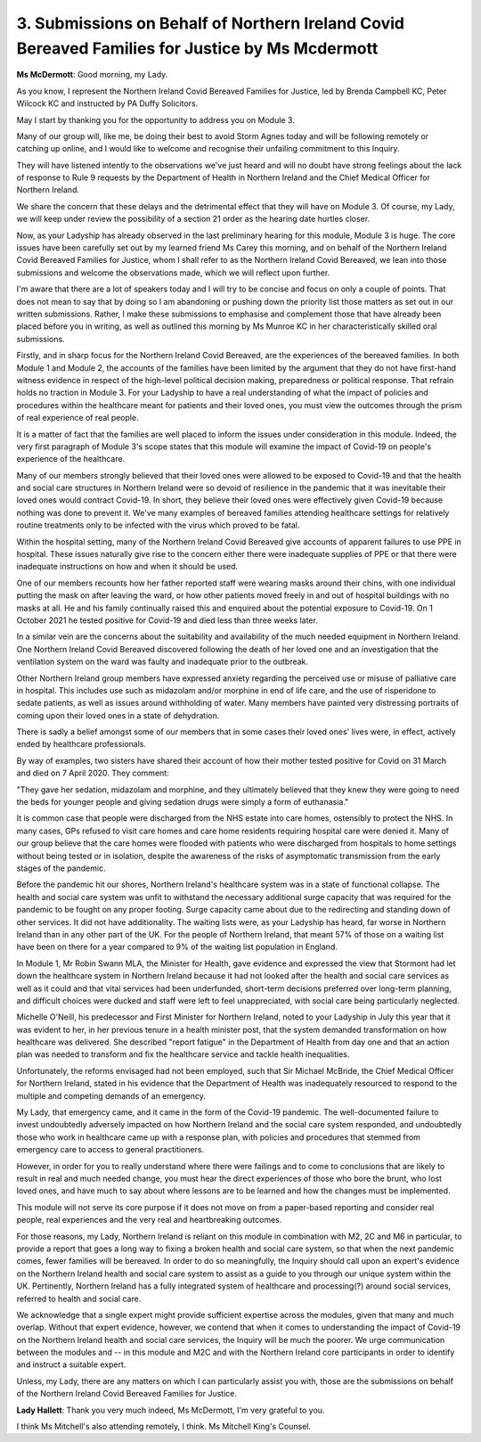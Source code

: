 3. Submissions on Behalf of Northern Ireland Covid Bereaved Families for Justice by Ms Mcdermott
=================================================================================================

**Ms McDermott**: Good morning, my Lady.

As you know, I represent the Northern Ireland Covid Bereaved Families for Justice, led by Brenda Campbell KC, Peter Wilcock KC and instructed by PA Duffy Solicitors.

May I start by thanking you for the opportunity to address you on Module 3.

Many of our group will, like me, be doing their best to avoid Storm Agnes today and will be following remotely or catching up online, and I would like to welcome and recognise their unfailing commitment to this Inquiry.

They will have listened intently to the observations we've just heard and will no doubt have strong feelings about the lack of response to Rule 9 requests by the Department of Health in Northern Ireland and the Chief Medical Officer for Northern Ireland.

We share the concern that these delays and the detrimental effect that they will have on Module 3. Of course, my Lady, we will keep under review the possibility of a section 21 order as the hearing date hurtles closer.

Now, as your Ladyship has already observed in the last preliminary hearing for this module, Module 3 is huge. The core issues have been carefully set out by my learned friend Ms Carey this morning, and on behalf of the Northern Ireland Covid Bereaved Families for Justice, whom I shall refer to as the Northern Ireland Covid Bereaved, we lean into those submissions and welcome the observations made, which we will reflect upon further.

I'm aware that there are a lot of speakers today and I will try to be concise and focus on only a couple of points. That does not mean to say that by doing so I am abandoning or pushing down the priority list those matters as set out in our written submissions. Rather, I make these submissions to emphasise and complement those that have already been placed before you in writing, as well as outlined this morning by Ms Munroe KC in her characteristically skilled oral submissions.

Firstly, and in sharp focus for the Northern Ireland Covid Bereaved, are the experiences of the bereaved families. In both Module 1 and Module 2, the accounts of the families have been limited by the argument that they do not have first-hand witness evidence in respect of the high-level political decision making, preparedness or political response. That refrain holds no traction in Module 3. For your Ladyship to have a real understanding of what the impact of policies and procedures within the healthcare meant for patients and their loved ones, you must view the outcomes through the prism of real experience of real people.

It is a matter of fact that the families are well placed to inform the issues under consideration in this module. Indeed, the very first paragraph of Module 3's scope states that this module will examine the impact of Covid-19 on people's experience of the healthcare.

Many of our members strongly believed that their loved ones were allowed to be exposed to Covid-19 and that the health and social care structures in Northern Ireland were so devoid of resilience in the pandemic that it was inevitable their loved ones would contract Covid-19. In short, they believe their loved ones were effectively given Covid-19 because nothing was done to prevent it. We've many examples of bereaved families attending healthcare settings for relatively routine treatments only to be infected with the virus which proved to be fatal.

Within the hospital setting, many of the Northern Ireland Covid Bereaved give accounts of apparent failures to use PPE in hospital. These issues naturally give rise to the concern either there were inadequate supplies of PPE or that there were inadequate instructions on how and when it should be used.

One of our members recounts how her father reported staff were wearing masks around their chins, with one individual putting the mask on after leaving the ward, or how other patients moved freely in and out of hospital buildings with no masks at all. He and his family continually raised this and enquired about the potential exposure to Covid-19. On 1 October 2021 he tested positive for Covid-19 and died less than three weeks later.

In a similar vein are the concerns about the suitability and availability of the much needed equipment in Northern Ireland. One Northern Ireland Covid Bereaved discovered following the death of her loved one and an investigation that the ventilation system on the ward was faulty and inadequate prior to the outbreak.

Other Northern Ireland group members have expressed anxiety regarding the perceived use or misuse of palliative care in hospital. This includes use such as midazolam and/or morphine in end of life care, and the use of risperidone to sedate patients, as well as issues around withholding of water. Many members have painted very distressing portraits of coming upon their loved ones in a state of dehydration.

There is sadly a belief amongst some of our members that in some cases their loved ones' lives were, in effect, actively ended by healthcare professionals.

By way of examples, two sisters have shared their account of how their mother tested positive for Covid on 31 March and died on 7 April 2020. They comment:

"They gave her sedation, midazolam and morphine, and they ultimately believed that they knew they were going to need the beds for younger people and giving sedation drugs were simply a form of euthanasia."

It is common case that people were discharged from the NHS estate into care homes, ostensibly to protect the NHS. In many cases, GPs refused to visit care homes and care home residents requiring hospital care were denied it. Many of our group believe that the care homes were flooded with patients who were discharged from hospitals to home settings without being tested or in isolation, despite the awareness of the risks of asymptomatic transmission from the early stages of the pandemic.

Before the pandemic hit our shores, Northern Ireland's healthcare system was in a state of functional collapse. The health and social care system was unfit to withstand the necessary additional surge capacity that was required for the pandemic to be fought on any proper footing. Surge capacity came about due to the redirecting and standing down of other services. It did not have additionality. The waiting lists were, as your Ladyship has heard, far worse in Northern Ireland than in any other part of the UK. For the people of Northern Ireland, that meant 57% of those on a waiting list have been on there for a year compared to 9% of the waiting list population in England.

In Module 1, Mr Robin Swann MLA, the Minister for Health, gave evidence and expressed the view that Stormont had let down the healthcare system in Northern Ireland because it had not looked after the health and social care services as well as it could and that vital services had been underfunded, short-term decisions preferred over long-term planning, and difficult choices were ducked and staff were left to feel unappreciated, with social care being particularly neglected.

Michelle O'Neill, his predecessor and First Minister for Northern Ireland, noted to your Ladyship in July this year that it was evident to her, in her previous tenure in a health minister post, that the system demanded transformation on how healthcare was delivered. She described "report fatigue" in the Department of Health from day one and that an action plan was needed to transform and fix the healthcare service and tackle health inequalities.

Unfortunately, the reforms envisaged had not been employed, such that Sir Michael McBride, the Chief Medical Officer for Northern Ireland, stated in his evidence that the Department of Health was inadequately resourced to respond to the multiple and competing demands of an emergency.

My Lady, that emergency came, and it came in the form of the Covid-19 pandemic. The well-documented failure to invest undoubtedly adversely impacted on how Northern Ireland and the social care system responded, and undoubtedly those who work in healthcare came up with a response plan, with policies and procedures that stemmed from emergency care to access to general practitioners.

However, in order for you to really understand where there were failings and to come to conclusions that are likely to result in real and much needed change, you must hear the direct experiences of those who bore the brunt, who lost loved ones, and have much to say about where lessons are to be learned and how the changes must be implemented.

This module will not serve its core purpose if it does not move on from a paper-based reporting and consider real people, real experiences and the very real and heartbreaking outcomes.

For those reasons, my Lady, Northern Ireland is reliant on this module in combination with M2, 2C and M6 in particular, to provide a report that goes a long way to fixing a broken health and social care system, so that when the next pandemic comes, fewer families will be bereaved. In order to do so meaningfully, the Inquiry should call upon an expert's evidence on the Northern Ireland health and social care system to assist as a guide to you through our unique system within the UK. Pertinently, Northern Ireland has a fully integrated system of healthcare and processing(?) around social services, referred to health and social care.

We acknowledge that a single expert might provide sufficient expertise across the modules, given that many and much overlap. Without that expert evidence, however, we contend that when it comes to understanding the impact of Covid-19 on the Northern Ireland health and social care services, the Inquiry will be much the poorer. We urge communication between the modules and -- in this module and M2C and with the Northern Ireland core participants in order to identify and instruct a suitable expert.

Unless, my Lady, there are any matters on which I can particularly assist you with, those are the submissions on behalf of the Northern Ireland Covid Bereaved Families for Justice.

**Lady Hallett**: Thank you very much indeed, Ms McDermott, I'm very grateful to you.

I think Ms Mitchell's also attending remotely, I think. Ms Mitchell King's Counsel.

